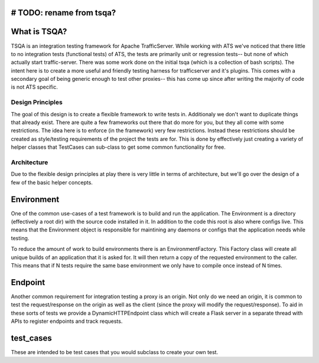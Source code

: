 # TODO: rename from tsqa?
=============
What is TSQA?
=============

TSQA is an integration testing framework for Apache TrafficServer. While working
with ATS we've noticed that there little to no integration tests (functional tests)
of ATS, the tests are primarily unit or regression tests-- but none of which actually
start traffic-server. There was some work done on the initial tsqa (which is a
collection of bash scripts). The intent here is to create a more useful and
friendly testing harness for trafficserver and it's plugins. This comes with a
secondary goal of being generic enough to test other proxies-- this has come up
since after writing the majority of code is not ATS specific.


=================
Design Principles
=================
The goal of this design is to create a flexible framework to write tests in. Additionaly
we don't want to duplicate things that already exist. There are quite a few frameworks
out there that do more for you, but they all come with some restrictions. The idea
here is to enforce (in the framework) very few restrictions. Instead these restrictions
should be created as style/testing requirements of the project the tests are for.
This is done by effectively just creating a variety of helper classes that TestCases
can sub-class to get some common functionality for free.


============
Architecture
============
Due to the flexible design principles at play there is very little in terms of
architecture, but we'll go over the design of a few of the basic helper concepts.


Environment
============
One of the common use-cases of a test framework is to build and run the application.
The Environment is a directory (effectively a root dir) with the source code
installed in it. In addition to the code this root is also where configs live.
This means that the Environment object is responsible for maintining any daemons
or configs that the application needs while testing.

To reduce the amount of work to build environments there is an EnvironmentFactory.
This Factory class will create all unique builds of an application that it is asked
for. It will then return a copy of the requested environment to the caller. This
means that if N tests require the same base environment we only have to compile
once instead of N times.


Endpoint
========
Another common requirement for integration testing a proxy is an origin. Not only
do we need an origin, it is common to test the request/response on the origin as well
as the client (since the proxy will modify the request/response). To aid in these
sorts of tests we provide a DynamicHTTPEndpoint class which will create a Flask
server in a separate thread with APIs to register endpoints and track requests.


test_cases
==========
These are intended to be test cases that you would subclass to create your own test.
